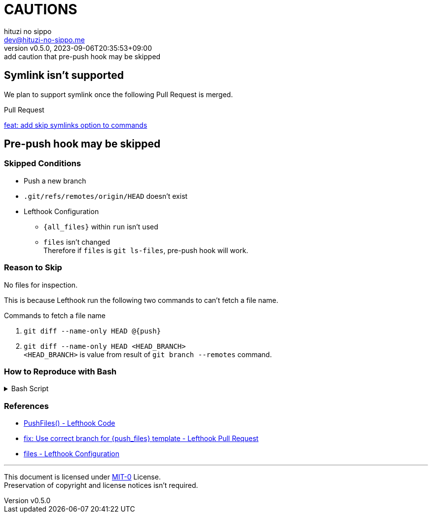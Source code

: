= CAUTIONS
:author: hituzi no sippo
:email: dev@hituzi-no-sippo.me
:revnumber: v0.5.0
:revdate: 2023-09-06T20:35:53+09:00
:revremark: add caution that pre-push hook may be skipped
:copyright: Copyright (C) 2023 {author}

// tag::body[]

:lefthook_url: https://github.com/evilmartians/lefthook

// tag::main[]

== Symlink isn't supported

We plan to support symlink once the following Pull Request is merged.

.Pull Request
link:{lefthook_url}/pull/538[feat: add skip symlinks option to commands^]

== Pre-push hook may be skipped

:remote_HEAD_ref_path: .git/refs/remotes/origin/HEAD
=== Skipped Conditions

* Push a new branch
* `{remote_HEAD_ref_path}` doesn't exist
* Lefthook Configuration
** `{all_files}` within `run` isn't used
** `files` isn't changed +
    Therefore if `files` is `git ls-files`, pre-push hook will work.

=== Reason to Skip

No files for inspection.

This is because Lefthook run the following two commands to
can't fetch a file name.

.Commands to fetch a file name
. `git diff --name-only HEAD @{push}`
. `git diff --name-only HEAD <HEAD_BRANCH>` +
  `<HEAD_BRANCH>` is value from result of `git branch --remotes` command.

=== How to Reproduce with Bash

.Bash Script
[%collapsible]
======
[source, bash, subs="+attributes"]
----
#!/usr/bin/env bash

# Clone a repository
git clone <REPOSITORY> test && cd "$_"

# Create a new branch
git switch --create new_branch

# Create Lefthook configuration file
cat > .lefthook.yml << "END"
---
min_version: 1.4.10

pre-push:
  commands:
    hello:
      run: echo 'Hello World'
END

# Install git hook with Lefthook
lefthook install

git add --all
git commit --message="ci: add Lefthook config"

# Remove reference for `HEAD` of remote
rm {remote_HEAD_ref_path}

# Push a new branch
git push origin new_branch
----
======

=== References

:lefthook_version: v1.4.10
* link:{lefthook_url}/blob/{lefthook_version}/internal/git/repository.go#L104-L128[
  PushFiles() - Lefthook Code^]
* link:{lefthook_url}/pull/429[
  fix: Use correct branch for \{push_files\} template - Lefthook Pull Request^]
* link:{lefthook_url}/blob/{lefthook_version}/docs/configuration.md#files-global[
  files - Lefthook Configuration^]

// end::main[]

// end::body[]

'''

This document is licensed under link:https://choosealicense.com/licenses/mit-0/[
MIT-0^] License. +
Preservation of copyright and license notices isn't required.
